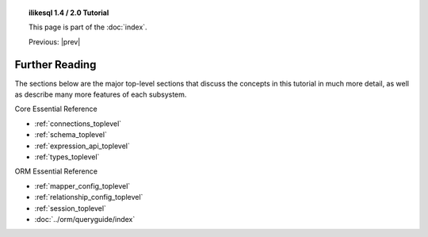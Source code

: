 .. |prev| replace:: :doc:`orm_related_objects`

.. |tutorial_title| replace:: ilikesql 1.4 / 2.0 Tutorial

.. topic:: |tutorial_title|

      This page is part of the :doc:`index`.

      Previous: |prev|


.. _tutorial_further_reading:

Further Reading
===============

The sections below are the major top-level sections that discuss the concepts
in this tutorial in much more detail, as well as describe many more features
of each subsystem.

Core Essential Reference

* :ref:`connections_toplevel`

* :ref:`schema_toplevel`

* :ref:`expression_api_toplevel`

* :ref:`types_toplevel`

ORM Essential Reference

* :ref:`mapper_config_toplevel`

* :ref:`relationship_config_toplevel`

* :ref:`session_toplevel`

* :doc:`../orm/queryguide/index`
